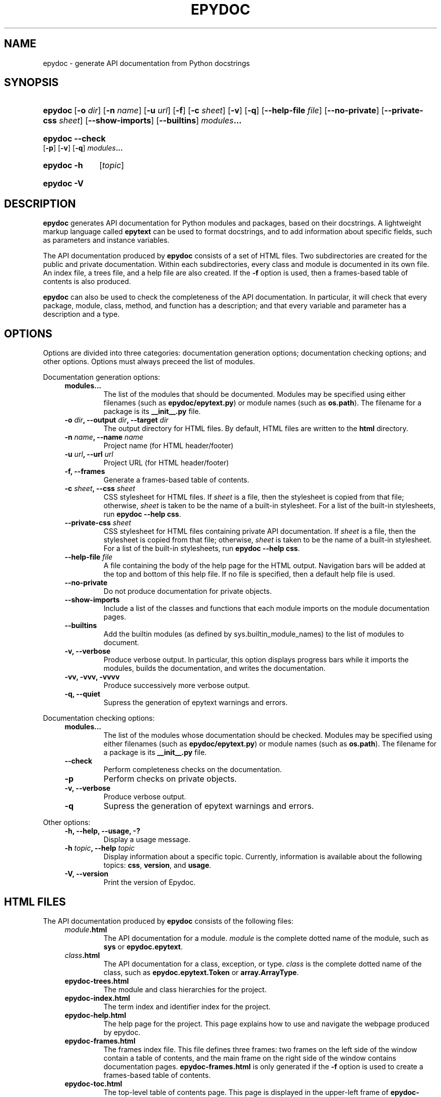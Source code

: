 .\"
.\" Epydoc man page.
.\" $Id$
.\"
.TH EPYDOC 1 
.SH NAME
epydoc \- generate API documentation from Python docstrings
.\" ================== SYNOPSIS ====================
.SH SYNOPSIS
.HP 7
.BR epydoc "\ [" \-o
.IR dir ]
.RB [ \-n
.IR name ]
.RB [ \-u
.IR url ]
.RB [ \-f ]
.RB [ \-c
.IR sheet ]
.RB [ \-v ]
.RB [ \-q ]
.RB [ \-\-help\-file
.IR file ]
.RB [ \-\-no\-private ]
.RB [ \-\-private\-css
.IR sheet ]
.RB [ \-\-show\-imports ]
.RB [ \-\-builtins ]
.IB modules ...
.HP 7
.B epydoc \-\-check
.RB [ \-p ]
.RB [ \-v ]
.RB [ \-q ]
.IB modules ...
.HP 7
.B epydoc \-h
.RI [ topic ]
.HP 7
.B epydoc \-V
.\" ================== DESCRIPTION ====================
.SH DESCRIPTION
.B epydoc
generates API documentation for Python modules and packages, based on
their docstrings.  A lightweight markup language called
.B epytext
can be used to format docstrings, and to add information about
specific fields, such as parameters and instance variables.
.PP
The API documentation produced by 
.B epydoc
consists of a set of HTML files.  Two subdirectories are created for
the public and private documentation.  Within each subdirectories,
every class and module is documented in its own file.  An index file,
a trees file, and a help file are also created.  If the
.B \-f
option is used, then a frames\-based table of contents is also
produced.
.PP
.B epydoc
can also be used to check the completeness of the API documentation.
In particular, it will check that every package, module, class,
method, and function has a description; and that every variable and
parameter has a description and a type.
.\" ================== OPTIONS ====================
.SH OPTIONS
Options are divided into three categories: documentation generation
options; documentation checking options; and other options.  Options
must always preceed the list of modules.
.PP
Documentation generation options:
.RS 4
.TP
.B modules...
The list of the modules that should be documented.  Modules may be
specified using either filenames (such as
.BR epydoc/epytext.py )
or module names (such as
.BR os.path ).
The filename for a package is its
.B __init__.py
file.
.TP
.BI "\-o " dir ", \-\-output " dir ", \-\-target " dir
The output directory for HTML files.  By default, HTML files are
written to the
.B html
directory.
.TP
.BI "\-n " name ", \-\-name " name
Project name (for HTML header/footer)
.TP
.BI "\-u " url ", \-\-url " url
Project URL (for HTML header/footer)
.TP
.B \-f, \-\-frames
Generate a frames\-based table of contents.
.TP
.BI "\-c " sheet ", \-\-css " sheet
CSS stylesheet for HTML files.  If
.I sheet
is a file, then the stylesheet is copied from that file; otherwise,
.I sheet
is taken to be the name of a built\-in stylesheet.  For a list of
the built\-in stylesheets, run
.BR "epydoc \-\-help css" .
.TP
.BI "\-\-private\-css " sheet
CSS stylesheet for HTML files containing private API documentation.
If
.I sheet
is a file, then the stylesheet is copied from that file;
otherwise,
.I sheet
is taken to be the name of a built\-in stylesheet.  For a list of the
built\-in stylesheets, run 
.BR "epydoc \-\-help css" .
.TP
.BI "\-\-help\-file " file
A file containing the body of the help page for the HTML output.
Navigation bars will be added at the top and bottom of this help file.
If no file is specified, then a default help file is used.
.TP
.B \-\-no\-private
Do not produce documentation for private objects.
.TP
.B \-\-show\-imports
Include a list of the classes and functions that each module imports
on the module documentation pages.
.TP
.B \-\-builtins
Add the builtin modules (as defined by sys.builtin_module_names) to
the list of modules to document.
.TP
.B \-v, \-\-verbose
Produce verbose output.  In particular, this option displays progress
bars while it imports the modules, builds the documentation, and
writes the documentation.
.TP
.B \-vv, \-vvv, \-vvvv
Produce successively more verbose output.
.TP
.B \-q, \-\-quiet
Supress the generation of epytext warnings and errors.
.RE
.PP
Documentation checking options:
.RS 4
.TP
.B modules...
The list of the modules whose documentation should be checked.
Modules may be specified using either filenames (such as
.BR epydoc/epytext.py )
or module names (such as
.BR os.path ).
The filename for a package is its
.B __init__.py
file.
.TP
.B \-\-check
Perform completeness checks on the documentation.
.TP
.B \-p
Perform checks on private objects.
.TP
.B \-v, \-\-verbose
Produce verbose output.
.TP
.B \-q
Supress the generation of epytext warnings and errors.
.RE
.PP
Other options:
.RS 4
.TP
.B \-h, \-\-help, \-\-usage, \-?
Display a usage message.
.TP
.BI "\-h " topic ", \-\-help " topic
Display information about a specific topic.  Currently,
information is available about the following topics:
.BR css ", " version ", and " usage .
.TP
.B \-V, \-\-version
Print the version of Epydoc.
.RE
.\" ================== HTML FILES ====================
.SH HTML FILES
The API documentation produced by 
.B epydoc
consists of the following files:
.RS 4
.TP
.IB module .html
The API documentation for a module.  
.I module
is the complete dotted name of the module, such as 
.B sys
or
.BR epydoc.epytext .
.TP
.IB class .html
The API documentation for a class, exception, or type.
.I class
is the complete dotted name of the class, such as
.B epydoc.epytext.Token
or
.BR array.ArrayType .
.TP
.B epydoc\-trees.html
The module and class hierarchies for the project.
.TP
.B epydoc\-index.html
The term index and identifier index for the project.
.TP
.B epydoc\-help.html
The help page for the project.  This page explains how to use and
navigate the webpage produced by epydoc.
.TP
.B epydoc\-frames.html
The frames index file.  This file defines three frames: two frames on
the left side of the window contain a table of contents, and the main
frame on the right side of the window contains documentation pages.
.B epydoc\-frames.html
is only generated if the
.B \-f
option is used to create a frames\-based table of contents.
.TP
.B epydoc\-toc.html
The top\-level table of contents page.  This page is displayed in the
upper\-left frame of
.BR epydoc\-frames.html ,
and provides links to
.B epydoc\-project\-toc.html
and the
.IB module \-mtoc.html
files.
.B epydoc\-toc.html
is only generated if the
.B \-f
option is used to create a frames\-based table of contents.
.TP
.B epydoc\-project\-toc.html
The table of contents for the entire project.  This page is displayed
in the lower\-left frame of
.BR epydoc\-frames.html ,
and provides links to every class, type, exception, function, and
variable defined by the project.
.B epydoc\-project\-toc.html
is only generated if the
.B \-f
option is used to create a frames\-based table of contents.
.TP
.IB module \-mtoc.html
The table of contents for a module.  This page is displayed in the
lower\-left frame of
.BR epydoc\-frames.html ,
and provides links to every class, type, exception, function, and
variable defined by the module.
.I module
is the complete dotted name of the module, such as 
.B sys
or
.BR epydoc.epytext .
.IB module \-mtoc.html
is only generated if the
.B \-f
option is used to create a frames\-based table of contents.
.TP
.B epydoc.css
The CSS stylesheet used to display all HTML pages.
.RE
.PP
By default,
.B epydoc
creates two subdirectories in the output directory:
.B public
and
.BR private .
Each directory contains all of the files specified above.
But if the
.B \-\-no\-private
option is used, then no subdirectories are created, and the public
documentation is written directly to the output directory.
.\" ================== EXAMPLES ====================
.SH EXAMPLES
.TP
.BR "epydoc \-n " epydoc " \-u " "http://epydoc.sf.net epydoc/*.py"
Generate API documentation for the epydoc package and all of its
submodules, and write the output to the
.B html
directory.  In the headers and footers, use
.B epydoc
as the project name, and
.B http://epydoc.sf.net
as the project URL.
.TP
.BR "epydoc \-o "api " \-f \-\-css " blue " \-\-private\-css " "green sys"
Generate API documentation for the
.B sys
module, and write the output to the
.B api
directory.  Include a frames\-based table of contents, and use
different stylesheets for the public and private versions of the
documentation.
.\" ================== EXIT STATUS ====================
.SH EXIT STATUS
.TP
.B 0
Successful program execution.
.TP
.B 1
Usage error.
.TP
.B other
Internal error (Python exception).
.SH AUTHOR
Epydoc was written by Edward Loper.  This man page was originally
written by Moshe Zadka, and is currently maintained by Edward Loper.
.SH BUGS
Report bugs to <edloper@gradient.cis.upenn.edu>.
.SH SEE ALSO
.BR epydocgui (1)
.TP
.B The epydoc webpage
<http://epydoc.sourceforge.net>
.TP
.B The epytext markup language manual
<http://epydoc.sourceforge.net/epytext.html>
